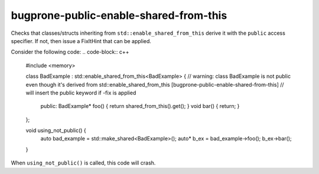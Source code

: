 .. title:: clang-tidy - bugprone-public-enable-shared-from-this

bugprone-public-enable-shared-from-this
=======================================

Checks that classes/structs inheriting from ``std::enable_shared_from_this`` derive it with the ``public`` access specifier. If not, then issue a FixItHint that can be applied.

Consider the following code:
.. code-block:: c++
        #include <memory>

        class BadExample : std::enable_shared_from_this<BadExample> {
        // warning: class BadExample is not public even though it's derived from std::enable_shared_from_this [bugprone-public-enable-shared-from-this]
        // will insert the public keyword if -fix is applied 
                public:
                BadExample* foo() { return shared_from_this().get(); }
                void bar() { return; }
        };

        void using_not_public() {
                auto bad_example = std::make_shared<BadExample>();
                auto* b_ex = bad_example->foo();
                b_ex->bar();
        }

When ``using_not_public()`` is called, this code will crash.
